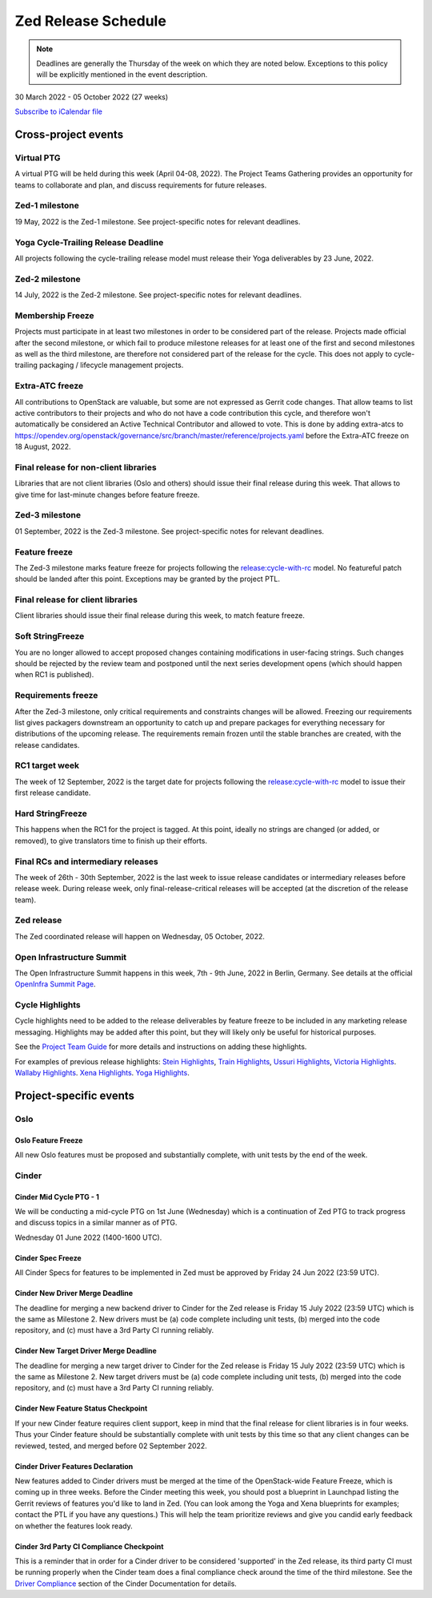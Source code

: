 ====================
Zed Release Schedule
====================

.. note::

   Deadlines are generally the Thursday of the week on which they are noted
   below. Exceptions to this policy will be explicitly mentioned in the event
   description.

30 March 2022 - 05 October 2022 (27 weeks)

.. datatemplate::
   :source: schedule.yaml
   :template: schedule_table.tmpl

.. ics::
   :source: schedule.yaml
   :name: Zed

`Subscribe to iCalendar file <schedule.ics>`_

Cross-project events
====================

.. _z-ptg:

Virtual PTG
-----------

.. This needs to be added to the schedule once we know when the event will be

A virtual PTG will be held during this week (April 04-08, 2022). The Project
Teams Gathering provides an opportunity for teams to collaborate
and plan, and discuss requirements for future releases.

.. _z-1:

Zed-1 milestone
---------------

19 May, 2022 is the Zed-1 milestone. See project-specific notes for
relevant deadlines.

.. _z-cycle-trail:

Yoga Cycle-Trailing Release Deadline
------------------------------------

All projects following the cycle-trailing release model must release
their Yoga deliverables by 23 June, 2022.

.. _z-2:

Zed-2 milestone
---------------

14 July, 2022 is the Zed-2 milestone. See project-specific notes for
relevant deadlines.

.. _z-mf:

Membership Freeze
-----------------

Projects must participate in at least two milestones in order to be considered
part of the release. Projects made official after the second milestone, or
which fail to produce milestone releases for at least one of the first and
second milestones as well as the third milestone, are therefore not considered
part of the release for the cycle. This does not apply to cycle-trailing
packaging / lifecycle management projects.

.. _z-extra-atc-freeze:

Extra-ATC freeze
----------------

All contributions to OpenStack are valuable, but some are not expressed as
Gerrit code changes. That allow teams to list active contributors to their
projects and who do not have a code contribution this cycle, and therefore won't
automatically be considered an Active Technical Contributor and allowed
to vote. This is done by adding extra-atcs to
https://opendev.org/openstack/governance/src/branch/master/reference/projects.yaml
before the Extra-ATC freeze on 18 August, 2022.

.. _z-final-lib:

Final release for non-client libraries
--------------------------------------

Libraries that are not client libraries (Oslo and others) should issue their
final release during this week. That allows to give time for last-minute
changes before feature freeze.

.. _z-3:

Zed-3 milestone
---------------

01 September, 2022 is the Zed-3 milestone. See project-specific notes for
relevant deadlines.

.. _z-ff:

Feature freeze
--------------

The Zed-3 milestone marks feature freeze for projects following the
`release:cycle-with-rc`_ model. No featureful patch should be landed
after this point. Exceptions may be granted by the project PTL.

.. _release:cycle-with-rc: https://releases.openstack.org/reference/release_models.html#cycle-with-rc

.. _z-final-clientlib:

Final release for client libraries
----------------------------------

Client libraries should issue their final release during this week, to match
feature freeze.

.. _z-soft-sf:

Soft StringFreeze
-----------------

You are no longer allowed to accept proposed changes containing modifications
in user-facing strings. Such changes should be rejected by the review team and
postponed until the next series development opens (which should happen when RC1
is published).

.. _z-rf:

Requirements freeze
-------------------

After the Zed-3 milestone, only critical requirements and constraints
changes will be allowed. Freezing our requirements list gives packagers
downstream an opportunity to catch up and prepare packages for everything
necessary for distributions of the upcoming release. The requirements remain
frozen until the stable branches are created, with the release candidates.

.. _z-rc1:

RC1 target week
---------------

The week of 12 September, 2022 is the target date for projects following the
`release:cycle-with-rc`_ model to issue their first release candidate.

.. _z-hard-sf:

Hard StringFreeze
-----------------

This happens when the RC1 for the project is tagged. At this point, ideally
no strings are changed (or added, or removed), to give translators time to
finish up their efforts.

.. _z-finalrc:

Final RCs and intermediary releases
-----------------------------------

The week of 26th - 30th September, 2022 is the last week to issue release
candidates or intermediary releases before release week. During release week,
only final-release-critical releases will be accepted (at the discretion of
the release team).

.. _z-final:

Zed release
-----------

The Zed coordinated release will happen on Wednesday, 05 October, 2022.

.. _z-summit:

Open Infrastructure Summit
--------------------------

The Open Infrastructure Summit happens in this week, 7th - 9th June, 2022
in Berlin, Germany. See details at the official `OpenInfra Summit Page`_.

.. _OpenInfra Summit Page: https://openinfra.dev/summit/

.. _z-cycle-highlights:

Cycle Highlights
----------------

Cycle highlights need to be added to the release deliverables by feature
freeze to be included in any marketing release messaging.
Highlights may be added after this point, but they will likely only be
useful for historical purposes.

See the `Project Team Guide`_ for more details and instructions on adding
these highlights.

For examples of previous release highlights:
`Stein Highlights <https://releases.openstack.org/stein/highlights.html>`_,
`Train Highlights <https://releases.openstack.org/train/highlights.html>`_,
`Ussuri Highlights <https://releases.openstack.org/ussuri/highlights.html>`_,
`Victoria Highlights <https://releases.openstack.org/victoria/highlights.html>`_.
`Wallaby Highlights <https://releases.openstack.org/wallaby/highlights.html>`_.
`Xena Highlights <https://releases.openstack.org/xena/highlights.html>`_.
`Yoga Highlights <https://releases.openstack.org/yoga/highlights.html>`_.

.. _Project Team Guide: https://docs.openstack.org/project-team-guide/release-management.html#cycle-highlights

Project-specific events
=======================

Oslo
----

.. _z-oslo-feature-freeze:

Oslo Feature Freeze
^^^^^^^^^^^^^^^^^^^

All new Oslo features must be proposed and substantially complete, with unit
tests by the end of the week.

Cinder
------

.. _z-cinder-mid-cycle-ptg-1:

Cinder Mid Cycle PTG - 1
^^^^^^^^^^^^^^^^^^^^^^^^

We will be conducting a mid-cycle PTG on 1st June (Wednesday) which is a
continuation of Zed PTG to track progress and discuss topics in a similar
manner as of PTG.

Wednesday 01 June 2022 (1400-1600 UTC).

.. _z-cinder-spec-freeze:

Cinder Spec Freeze
^^^^^^^^^^^^^^^^^^

All Cinder Specs for features to be implemented in Zed must be approved by
Friday 24 Jun 2022 (23:59 UTC).

.. _z-cinder-driver-deadline:

Cinder New Driver Merge Deadline
^^^^^^^^^^^^^^^^^^^^^^^^^^^^^^^^

The deadline for merging a new backend driver to Cinder for the Zed
release is Friday 15 July 2022 (23:59 UTC) which is the same as Milestone 2.
New drivers must be (a) code complete including unit tests, (b) merged into
the code repository, and (c) must have a 3rd Party CI running reliably.

.. _z-cinder-target-driver-deadline:

Cinder New Target Driver Merge Deadline
^^^^^^^^^^^^^^^^^^^^^^^^^^^^^^^^^^^^^^^

The deadline for merging a new target driver to Cinder for the Zed release
is Friday 15 July 2022 (23:59 UTC) which is the same as Milestone 2.
New target drivers must be (a) code complete including unit tests,
(b) merged into the code repository, and (c) must have a 3rd Party CI running
reliably.

.. _z-cinder-feature-checkpoint:

Cinder New Feature Status Checkpoint
^^^^^^^^^^^^^^^^^^^^^^^^^^^^^^^^^^^^

If your new Cinder feature requires client support, keep in mind that the final
release for client libraries is in four weeks.  Thus your Cinder feature
should be substantially complete with unit tests by this time so that any
client changes can be reviewed, tested, and merged before 02 September 2022.

.. _z-cinder-driver-features-declaration:

Cinder Driver Features Declaration
^^^^^^^^^^^^^^^^^^^^^^^^^^^^^^^^^^

New features added to Cinder drivers must be merged at the time of the
OpenStack-wide Feature Freeze, which is coming up in three weeks.  Before
the Cinder meeting this week, you should post a blueprint in Launchpad listing
the Gerrit reviews of features you'd like to land in Zed.  (You can look
among the Yoga and Xena blueprints for examples; contact the PTL if you
have any questions.)  This will help the team prioritize reviews and give you
candid early feedback on whether the features look ready.

.. _z-cinder-ci-checkpoint:

Cinder 3rd Party CI Compliance Checkpoint
^^^^^^^^^^^^^^^^^^^^^^^^^^^^^^^^^^^^^^^^^

This is a reminder that in order for a Cinder driver to be considered
'supported' in the Zed release, its third party CI must be running
properly when the Cinder team does a final compliance check around the
time of the third milestone.  See the `Driver Compliance
<https://docs.openstack.org/cinder/latest/drivers-all-about.html#driver-compliance>`_
section of the Cinder Documentation for details.
